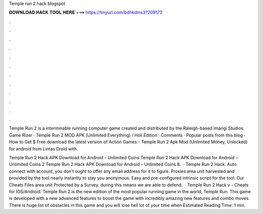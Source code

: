 Temple run 2 hack blogspot



𝐃𝐎𝐖𝐍𝐋𝐎𝐀𝐃 𝐇𝐀𝐂𝐊 𝐓𝐎𝐎𝐋 𝐇𝐄𝐑𝐄 ===> https://tinyurl.com/bdhkdms3?209173



.



.



.



.



.



.



.



.



.



.



.



.

Temple Run 2 is a interminable running computer game created and distributed by the Raleigh-based Imangi Studios. Game Rizer · Temple Run 2 MOD APK (Unlimited Everything) / Holi Edition · Comments · Popular posts from this blog · How to Get $ Free download the latest version of Action Games - Temple Run 2 Apk Mod (Unlimited Money, Unlocked) for android from Lintas Droid with.

Temple Run 2 Hack APK Download for Android – Unlimited Coins Temple Run 2 Hack APK Download for Android – Unlimited Coins 2 Temple Run 2 Hack APK Download for Android – Unlimited Coins 8.  · Temple Run 2 Hack. Auto connect with account, you don’t ought to offer any email address for it to figure. Proxies area unit harvested and provided by the tool nearly instantly to stay you anonymous. Easy and pre-configured intrinsic script for the tool. Our Cheats Files area unit Protected by a Survey. during this means we are able to defend.  · Temple Run 2 Hack v - Cheats for IOS/Android. Temple Run 2 is the new edition of the most popular running game in the world, Temple Run. This game is developed with a new advanced features to boost the game with incredibly amazing new features and combo moves. There is huge list of obstacles in this game and you will lose hell lot of your time when Estimated Reading Time: 1 min.
